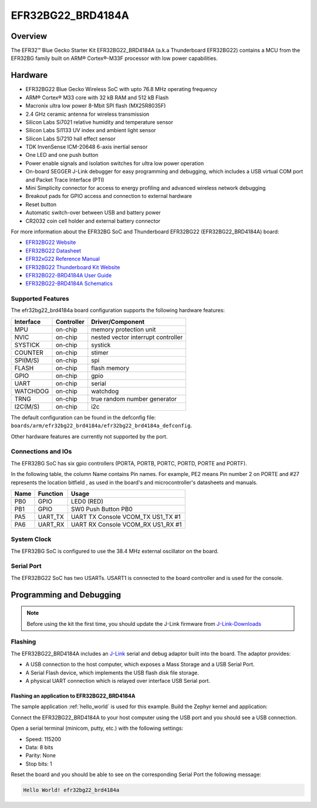 .. _efr32bg22_brd4184a:

EFR32BG22_BRD4184A
##################

Overview
********

The EFR32™ Blue Gecko Starter Kit EFR32BG22_BRD4184A (a.k.a Thunderboard EFR32BG22)
contains a MCU from the EFR32BG family built on ARM® Cortex®-M33F
processor with low power capabilities.

.. image:: ./efr32bg22_brd4184a.jpg
   :align: center
   :alt: EFR32BG22_BRD4184A

Hardware
********

- EFR32BG22 Blue Gecko Wireless SoC with upto 76.8 MHz operating frequency
- ARM® Cortex® M33 core with 32 kB RAM and 512 kB Flash
- Macronix ultra low power 8-Mbit SPI flash (MX25R8035F)
- 2.4 GHz ceramic antenna for wireless transmission
- Silicon Labs Si7021 relative humidity and temperature sensor
- Silicon Labs Si1133 UV index and ambient light sensor
- Silicon Labs Si7210 hall effect sensor
- TDK InvenSense ICM-20648 6-axis inertial sensor
- One LED and one push button
- Power enable signals and isolation switches for ultra low power operation
- On-board SEGGER J-Link debugger for easy programming and debugging, which
  includes a USB virtual COM port and Packet Trace Interface (PTI)
- Mini Simplicity connector for access to energy profiling and advanced wireless
  network debugging
- Breakout pads for GPIO access and connection to external hardware
- Reset button
- Automatic switch-over between USB and battery power
- CR2032 coin cell holder and external battery connector

For more information about the EFR32BG SoC and Thunderboard EFR32BG22
(EFR32BG22_BRD4184A) board:

- `EFR32BG22 Website`_
- `EFR32BG22 Datasheet`_
- `EFR32xG22 Reference Manual`_
- `EFR32BG22 Thunderboard Kit Website`_
- `EFR32BG22-BRD4184A User Guide`_
- `EFR32BG22-BRD4184A Schematics`_

Supported Features
==================

The efr32bg22_brd4184a board configuration supports the following hardware features:

+-----------+------------+-------------------------------------+
| Interface | Controller | Driver/Component                    |
+===========+============+=====================================+
| MPU       | on-chip    | memory protection unit              |
+-----------+------------+-------------------------------------+
| NVIC      | on-chip    | nested vector interrupt controller  |
+-----------+------------+-------------------------------------+
| SYSTICK   | on-chip    | systick                             |
+-----------+------------+-------------------------------------+
| COUNTER   | on-chip    | stimer                              |
+-----------+------------+-------------------------------------+
| SPI(M/S)  | on-chip    | spi                                 |
+-----------+------------+-------------------------------------+
| FLASH     | on-chip    | flash memory                        |
+-----------+------------+-------------------------------------+
| GPIO      | on-chip    | gpio                                |
+-----------+------------+-------------------------------------+
| UART      | on-chip    | serial                              |
+-----------+------------+-------------------------------------+
| WATCHDOG  | on-chip    | watchdog                            |
+-----------+------------+-------------------------------------+
| TRNG      | on-chip    | true random number generator        |
+-----------+------------+-------------------------------------+
| I2C(M/S)  | on-chip    | i2c                                 |
+-----------+------------+-------------------------------------+

The default configuration can be found in the defconfig file:
``boards/arm/efr32bg22_brd4184a/efr32bg22_brd4184a_defconfig``.

Other hardware features are currently not supported by the port.

Connections and IOs
===================

The EFR32BG SoC has six gpio controllers (PORTA, PORTB, PORTC, PORTD,
PORTE and PORTF).

In the following table, the column Name contains Pin names. For example, PE2
means Pin number 2 on PORTE and #27 represents the location bitfield , as used
in the board's and microcontroller's datasheets and manuals.

+------+-------------+-----------------------------------+
| Name | Function    | Usage                             |
+======+=============+===================================+
| PB0  | GPIO        | LED0 (RED)                        |
+------+-------------+-----------------------------------+
| PB1  | GPIO        | SW0 Push Button PB0               |
+------+-------------+-----------------------------------+
| PA5  | UART_TX     | UART TX Console VCOM_TX US1_TX #1 |
+------+-------------+-----------------------------------+
| PA6  | UART_RX     | UART RX Console VCOM_RX US1_RX #1 |
+------+-------------+-----------------------------------+

System Clock
============

The EFR32BG SoC is configured to use the 38.4 MHz external oscillator on the
board.

Serial Port
===========

The EFR32BG22 SoC has two USARTs.
USART1 is connected to the board controller and is used for the console.

Programming and Debugging
*************************

.. note::
   Before using the kit the first time, you should update the J-Link firmware
   from `J-Link-Downloads`_

Flashing
========

The EFR32BG22_BRD4184A includes an `J-Link`_ serial and debug adaptor built into the
board. The adaptor provides:

- A USB connection to the host computer, which exposes a Mass Storage and a
  USB Serial Port.
- A Serial Flash device, which implements the USB flash disk file storage.
- A physical UART connection which is relayed over interface USB Serial port.

Flashing an application to EFR32BG22_BRD4184A
---------------------------------------------

The sample application :ref:`hello_world` is used for this example.
Build the Zephyr kernel and application:

.. zephyr-app-commands::
   :zephyr-app: samples/hello_world
   :board: efr32bg22_brd4184a
   :goals: build

Connect the EFR32BG22_BRD4184A to your host computer using the USB port and you
should see a USB connection.

Open a serial terminal (minicom, putty, etc.) with the following settings:

- Speed: 115200
- Data: 8 bits
- Parity: None
- Stop bits: 1

Reset the board and you should be able to see on the corresponding Serial Port
the following message:

.. code-block:: console

   Hello World! efr32bg22_brd4184a


.. _EFR32BG22 Thunderboard Kit Website:
   https://www.silabs.com/development-tools/thunderboard/thunderboard-bg22-kit

.. _EFR32BG22-BRD4184A User Guide:
   https://www.silabs.com/documents/public/user-guides/ug415-brd4184a-user-guide.pdf

.. _EFR32BG22-BRD4184A Schematics:
   https://www.silabs.com/documents/public/schematic-files/BRD4184A-A01-schematic.pdf

.. _EFR32BG22 Website:
   https://www.silabs.com/wireless/bluetooth/efr32bg22-series-2-socs

.. _EFR32BG22 Datasheet:
   https://www.silabs.com/documents/public/data-sheets/efr32bg22-datasheet.pdf

.. _EFR32xG22 Reference Manual:
   https://www.silabs.com/documents/public/reference-manuals/efr32xg22-rm.pdf

.. _J-Link:
   https://www.segger.com/jlink-debug-probes.html

.. _J-Link-Downloads:
   https://www.segger.com/downloads/jlink
